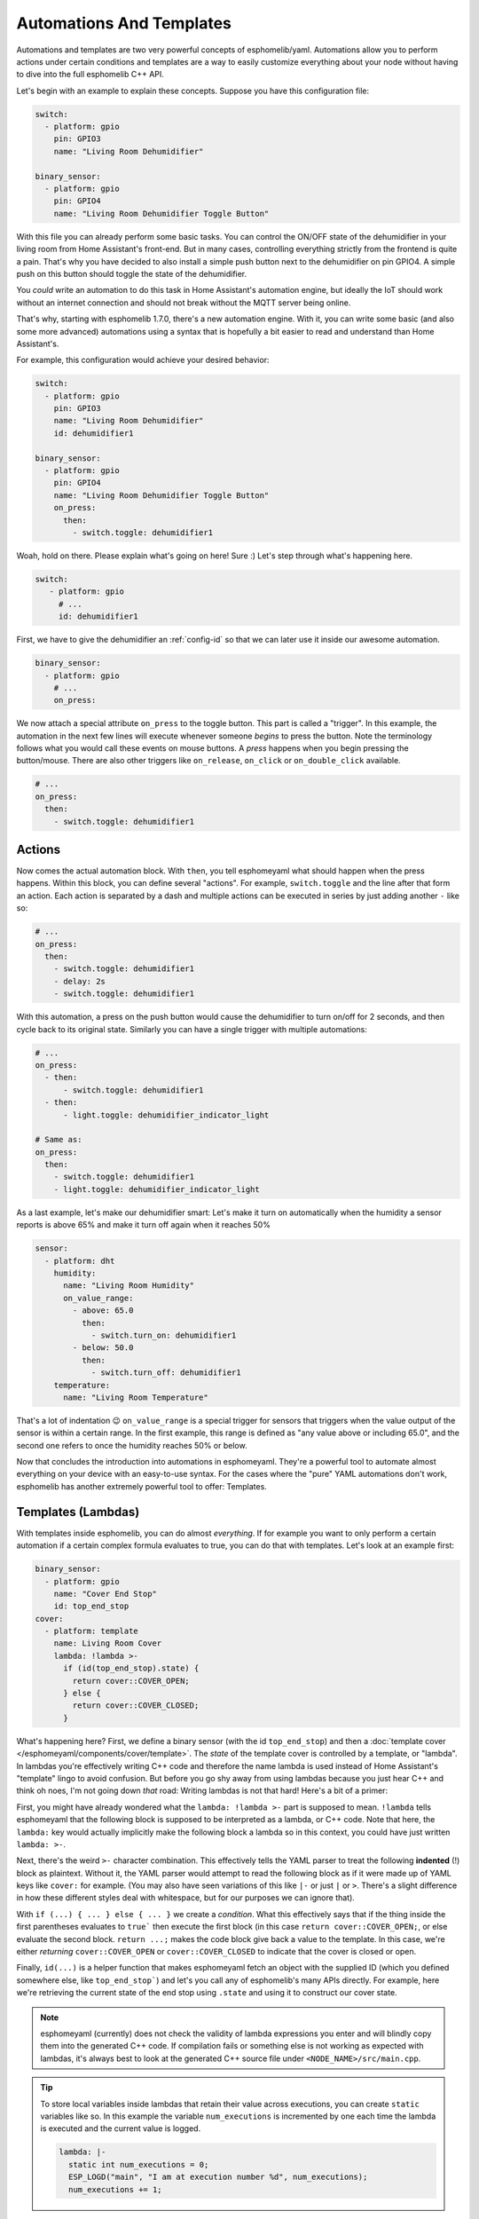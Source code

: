 .. _automation:

Automations And Templates
=========================

Automations and templates are two very powerful concepts of esphomelib/yaml. Automations
allow you to perform actions under certain conditions and templates are a way to easily
customize everything about your node without having to dive into the full esphomelib C++
API.

Let's begin with an example to explain these concepts. Suppose you have this configuration file:

.. code:: yaml

    switch:
      - platform: gpio
        pin: GPIO3
        name: "Living Room Dehumidifier"

    binary_sensor:
      - platform: gpio
        pin: GPIO4
        name: "Living Room Dehumidifier Toggle Button"

With this file you can already perform some basic tasks. You can control the ON/OFF state
of the dehumidifier in your living room from Home Assistant's front-end. But in many cases,
controlling everything strictly from the frontend is quite a pain. That's why you have
decided to also install a simple push button next to the dehumidifier on pin GPIO4.
A simple push on this button should toggle the state of the dehumidifier.

You *could* write an automation to do this task in Home Assistant's automation engine, but
ideally the IoT should work without an internet connection and should not break without
the MQTT server being online.

That's why, starting with esphomelib 1.7.0, there's a new automation engine. With it, you
can write some basic (and also some more advanced) automations using a syntax that is
hopefully a bit easier to read and understand than Home Assistant's.

For example, this configuration would achieve your desired behavior:

.. code:: yaml

    switch:
      - platform: gpio
        pin: GPIO3
        name: "Living Room Dehumidifier"
        id: dehumidifier1

    binary_sensor:
      - platform: gpio
        pin: GPIO4
        name: "Living Room Dehumidifier Toggle Button"
        on_press:
          then:
            - switch.toggle: dehumidifier1



Woah, hold on there. Please explain what's going on here! Sure :) Let's step through what's happening here.

.. code:: yaml

    switch:
       - platform: gpio
         # ...
         id: dehumidifier1

First, we have to give the dehumidifier an :ref:`config-id` so that we can
later use it inside our awesome automation.

.. code:: yaml

    binary_sensor:
      - platform: gpio
        # ...
        on_press:

We now attach a special attribute ``on_press`` to the toggle button. This part is called a "trigger". In this example,
the automation in the next few lines will execute whenever someone *begins* to press the button. Note the terminology
follows what you would call these events on mouse buttons. A *press* happens when you begin pressing the button/mouse.
There are also other triggers like ``on_release``, ``on_click`` or ``on_double_click`` available.


.. code:: yaml

    # ...
    on_press:
      then:
        - switch.toggle: dehumidifier1

.. _config-action:

Actions
-------

Now comes the actual automation block. With ``then``, you tell esphomeyaml what should happen when the press happens.
Within this block, you can define several "actions". For example, ``switch.toggle`` and the line after that form an
action. Each action is separated by a dash and multiple actions can be executed in series by just adding another ``-``
like so:

.. code:: yaml

    # ...
    on_press:
      then:
        - switch.toggle: dehumidifier1
        - delay: 2s
        - switch.toggle: dehumidifier1

With this automation, a press on the push button would cause the dehumidifier to turn on/off for 2 seconds, and then
cycle back to its original state. Similarly you can have a single trigger with multiple automations:

.. code:: yaml

    # ...
    on_press:
      - then:
          - switch.toggle: dehumidifier1
      - then:
          - light.toggle: dehumidifier_indicator_light

    # Same as:
    on_press:
      then:
        - switch.toggle: dehumidifier1
        - light.toggle: dehumidifier_indicator_light


As a last example, let's make our dehumidifier smart: Let's make it turn on automatically when the humidity a sensor
reports is above 65% and make it turn off again when it reaches 50%

.. code:: yaml

    sensor:
      - platform: dht
        humidity:
          name: "Living Room Humidity"
          on_value_range:
            - above: 65.0
              then:
                - switch.turn_on: dehumidifier1
            - below: 50.0
              then:
                - switch.turn_off: dehumidifier1
        temperature:
          name: "Living Room Temperature"

That's a lot of indentation 😉 ``on_value_range`` is a special trigger for sensors that triggers when the value output
of the sensor is within a certain range. In the first example, this range is defined as "any value above or including
65.0", and the second one refers to once the humidity reaches 50% or below.

Now that concludes the introduction into automations in esphomeyaml. They're a powerful tool to automate almost
everything on your device with an easy-to-use syntax. For the cases where the "pure" YAML automations don't work,
esphomelib has another extremely powerful tool to offer: Templates.

.. _config-lambda:

Templates (Lambdas)
-------------------

With templates inside esphomelib, you can do almost *everything*. If for example you want to only perform a certain
automation if a certain complex formula evaluates to true, you can do that with templates. Let's look at an example
first:

.. code:: yaml

    binary_sensor:
      - platform: gpio
        name: "Cover End Stop"
        id: top_end_stop
    cover:
      - platform: template
        name: Living Room Cover
        lambda: !lambda >-
          if (id(top_end_stop).state) {
            return cover::COVER_OPEN;
          } else {
            return cover::COVER_CLOSED;
          }

What's happening here? First, we define a binary sensor (with the id ``top_end_stop``) and then a
:doc:`template cover </esphomeyaml/components/cover/template>`. The *state* of the template cover is
controlled by a template, or "lambda". In lambdas you're effectively writing C++ code and therefore the
name lambda is used instead of Home Assistant's "template" lingo to avoid confusion. But before you go
shy away from using lambdas because you just hear C++ and think oh noes, I'm not going down *that* road:
Writing lambdas is not that hard! Here's a bit of a primer:

First, you might have already wondered what the ``lambda: !lambda >-`` part is supposed to mean. ``!lambda``
tells esphomeyaml that the following block is supposed to be interpreted as a lambda, or C++ code. Note that
here, the ``lambda:`` key would actually implicitly make the following block a lambda so in this context,
you could have just written ``lambda: >-``.

Next, there's the weird ``>-`` character combination. This effectively tells the YAML parser to treat the following
**indented** (!) block as plaintext. Without it, the YAML parser would attempt to read the following block as if
it were made up of YAML keys like ``cover:`` for example. (You may also have seen variations of this like ``|-``
or just ``|`` or ``>``. There's a slight difference in how these different styles deal with whitespace, but for our
purposes we can ignore that).

With ``if (...) { ... } else { ... }`` we create a *condition*. What this effectively says that if the thing inside
the first parentheses evaluates to ``true``` then execute the first block (in this case ``return cover::COVER_OPEN;``,
or else evaluate the second block. ``return ...;`` makes the code block give back a value to the template. In this case,
we're either *returning* ``cover::COVER_OPEN`` or ``cover::COVER_CLOSED`` to indicate that the cover is closed or open.

Finally, ``id(...)`` is a helper function that makes esphomeyaml fetch an object with the supplied ID (which you defined
somewhere else, like ``top_end_stop```) and let's you call any of esphomelib's many APIs directly. For example, here
we're retrieving the current state of the end stop using ``.state`` and using it to construct our cover state.

.. note::

    esphomeyaml (currently) does not check the validity of lambda expressions you enter and will blindly copy
    them into the generated C++ code. If compilation fails or something else is not working as expected
    with lambdas, it's always best to look at the generated C++ source file under ``<NODE_NAME>/src/main.cpp``.

.. tip::

    To store local variables inside lambdas that retain their value across executions, you can create ``static``
    variables like so. In this example the variable ``num_executions`` is incremented by one each time the
    lambda is executed and the current value is logged.

    .. code:: yaml

        lambda: |-
          static int num_executions = 0;
          ESP_LOGD("main", "I am at execution number %d", num_executions);
          num_executions += 1;

.. _config-templatable:

Bonus: Templating Actions
*************************

Another feature of esphomeyaml is that you can template almost every parameter for actions in automations. For example
if you have a light and want to set it to a pre-defined color when a button is pressed, you can do this:

.. code:: yaml

    on_press:
      then:
        - light.turn_on:
            id: some_light_id
            transition_length: 0.5s
            red: 0.8
            green: 1.0
            blue: !lambda >-
              # The sensor outputs values from 0 to 100. The blue
              # part of the light color will be determined by the sensor value.
              return id(some_sensor).state / 100.0;

Every parameter in actions that has the label "templatable" in the docs can be templated like above, using
all of the usual lambda syntax.


.. _config-globals:

Bonus 2: Global Variables
*************************

In some cases you might require to share a global variable across multiple lambdas. For example,
global variables can be used to store the state of a garage door.

.. code:: yaml

    # Example configuration entry
    globals:
      - id: my_global_int
        type: int
        restore_state: no
        initial_value: '0'

   # In an automation
   on_press:
     then:
       - lambda: |-
           if (id(my_global_int) > 5) {
             // global value is greater than 5
             id(my_global_int) += 1;
           } else {
             id(my_global_int) += 10;
           }

           ESP_LOGD(TAG, "Global value is: %d", id(my_global_int));

Configuration options:

- **id** (**Required**, :ref:`config-id`): Give the global variable an ID so that you can refer
  to it later in :ref:`lambdas <config-lambda>`.
- **type** (**Required**, string): The C++ type of the global variable, for example ``bool`` (for ``true``/``false``),
  ``int`` (for integers), ``float`` (for decimal numbers), ``int[50]`` for an array of 50 integers, etc.
- **restore_state** (*Optional*, boolean): Whether to try to restore the state on boot up.
  Be careful: on the ESP8266, you only have a total of 96 bytes available for this! Defaults to ``no``.
- **initial_value** (*Optional*, string): The value with which to initialize this variable if the state
  can not be restored or if state restoration is not enabled. This needs to be wrapped in quotes! Defaults to
  the C++ default value for this type (for example ``0`` for integers).

.. _automation-networkless:

Do Automations Work Without a Network Connection
************************************************

YES! All automations you define in esphomelib are execute on the ESP itself and will continue to
work even if the WiFi network is down or the MQTT server is not reachable.

There is one caveat though: esphomelib automatically reboots if no connection to the MQTT broker can be
made. This is because the ESPs typically have issues in their network stacks that require a reboot to fix.
You can adjust this behavior (or even disable automatic rebooting) using the ``reboot_timeout`` option
in the :doc:`wifi component </esphomeyaml/components/wifi>` and :doc:`mqtt component </esphomeyaml/components/mqtt>`.

All Triggers
------------

- :ref:`mqtt.on_message <mqtt-on_message>`
- :ref:`mqtt.on_json_message <mqtt-on_json_message>`
- :ref:`sensor.on_value <sensor-on_value>`
- :ref:`sensor.on_value_range <sensor-on_value_range>`
- :ref:`sensor.on_raw_value <sensor-on_raw_value>`
- :ref:`binary_sensor.on_press <binary_sensor-on_press>`
- :ref:`binary_sensor.on_release <binary_sensor-on_release>`
- :ref:`binary_sensor.on_click <binary_sensor-on_click>`
- :ref:`binary_sensor.on_double_click <binary_sensor-on_double_click>`
- :ref:`binary_sensor.on_multi_click <binary_sensor-on_multi_click>`
- :ref:`esphomeyaml.on_boot <esphomeyaml-on_boot>`
- :ref:`esphomeyaml.on_shutdown <esphomeyaml-on_shutdown>`
- :ref:`esphomeyaml.on_loop <esphomeyaml-on_loop>`
- :ref:`pn532.on_tag <pn532-on_tag>`

All Actions
-----------

- :ref:`delay <delay_action>`
- :ref:`lambda <lambda_action>`
- :ref:`if <if_action>`
- :ref:`component.update <component-update_action>`
- :ref:`script.execute <script-execute_action>`
- :ref:`logger.log <logger-log_action>`
- :ref:`mqtt.publish <mqtt-publish_action>`
- :ref:`mqtt.publish_json <mqtt-publish_json_action>`
- :ref:`switch.toggle <switch-toggle_action>`
- :ref:`switch.turn_off <switch-turn_off_action>`
- :ref:`switch.turn_on <switch-turn_on_action>`
- :ref:`light.toggle <light-toggle_action>`
- :ref:`light.turn_off <light-turn_off_action>`
- :ref:`light.turn_on <light-turn_on_action>`
- :ref:`cover.open <cover-open_action>`
- :ref:`cover.close <cover-close_action>`
- :ref:`cover.stop <cover-stop_action>`
- :ref:`fan.toggle <fan-toggle_action>`
- :ref:`fan.turn_off <fan-turn_off_action>`
- :ref:`fan.turn_on <fan-turn_on_action>`
- :ref:`output.turn_off <output-turn_off_action>`
- :ref:`output.turn_on <output-turn_on_action>`
- :ref:`output.set_level <output-set_level_action>`
- :ref:`deep_sleep.enter <deep_sleep-enter_action>`
- :ref:`deep_sleep.prevent <deep_sleep-prevent_action>`

.. _delay_action:

``delay`` Action
----------------

This action delays the execution of the next action in the action list by a specified
time period.

.. code:: yaml

   on_...:
     then:
        - switch.turn_on: relay_1
        - delay: 2s
        - switch.turn_off: relay_1
        # Templated, waits for 1s (1000ms) only if a reed switch is active
        - delay: !lambda "if (id(reed_switch).state) return 1000; else return 0;"

.. note::

    This is a "smart" asynchronous delay - other code will still run in the background while
    the delay is happening.

.. _lambda_action:

``lambda`` Action
-----------------

This action executes an arbitrary piece of C++ code (see :ref:`Lambda <config-lambda>`).

.. code:: yaml

    on_...:
      then:
        - lambda: >-
            id(some_binary_sensor).publish_state(false);

.. _if_action:

``if`` Action
-------------

This action first evaluated a certain condition (``if:``) and then either
executes the ``then:`` branch or the ``else:`` branch depending on the output of the condition.

After the chosen branch (``then`` or ``else``) is done with execution, the next action is performed.

For example below you can see an automation that checks if a sensor value is below 30 and if so
turns on a light for 5 seconds. Otherwise, the light is turned off immediately.

.. code:: yaml

    on_...:
      then:
        - if:
            condition:
              lambda: 'return id(some_sensor).state < 30;'
            then:
              - lambda: 'ESP_LOGD("main", "The sensor value is below 30!");
              - light.turn_on: my_light
              - delay: 5s
            else:
              - lambda: 'ESP_LOGD("main", "The sensor value is above 30!");
        - light.turn_off: my_light


Configuration options:

- **if** (**Required**): The condition to check which branch to take.
- **then** (*Optional*, :ref:`config-action`): The action to perform if the condition evaluates to true.
  Defaults to doing nothing.
- **else** (*Optional*, :ref:`config-action`): The action to perform if the condition evaluates to false.
  Defaults to doing nothing.


.. _component-update_action:

``component.update`` Action
---------------------------

Using this action you can manually call the ``update()`` method of a component.

Please note that this only works with some component types and others will result in a
compile error.

.. code:: yaml

    on_...:
      then:
        - component.update: my_component

        # The same as:
        - lambda: 'id(my_component).update();'

.. _script-execute_action:

``script.execute`` Action
-------------------------

This action allows you to prevent code-reuse. For example if you have multiple triggers
that perform the same exact action, you would normally have to copy the YAML lines for all
triggers.

With the ``script`` component you can define these steps in a central place, and then
execute the script with a single call.

.. code:: yaml

    # Example configuration entry
    script:
      - id: my_script
        then:
          - switch.turn_on: my_switch
          - delay: 1s
          - switch.turn_off: my_switch

    # in a trigger:
    on_...:
      then:
        - script.execute: my_script

See Also
--------

- :doc:`configuration-types`
- :doc:`faq`
- `Edit this page on GitHub <https://github.com/OttoWinter/esphomedocs/blob/current/esphomeyaml/guides/automations.rst>`__

.. disqus::
